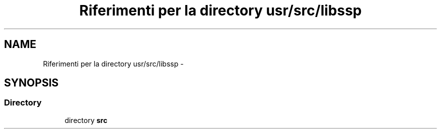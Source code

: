 .TH "Riferimenti per la directory usr/src/libssp" 3 "Dom 9 Nov 2014" "Version 0.1" "aPlus" \" -*- nroff -*-
.ad l
.nh
.SH NAME
Riferimenti per la directory usr/src/libssp \- 
.SH SYNOPSIS
.br
.PP
.SS "Directory"

.in +1c
.ti -1c
.RI "directory \fBsrc\fP"
.br
.in -1c
